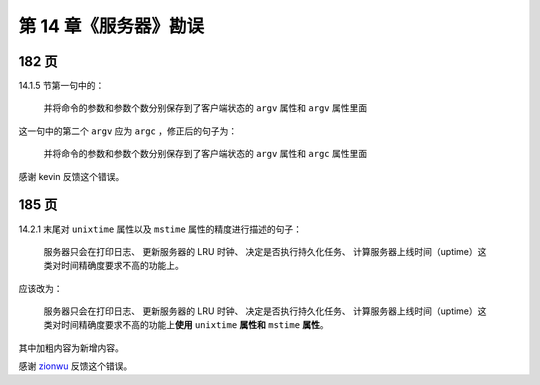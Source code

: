 第 14 章《服务器》勘误
==============================

182 页
-----------

14.1.5 节第一句中的：

    并将命令的参数和参数个数分别保存到了客户端状态的 ``argv`` 属性和 ``argv`` 属性里面

这一句中的第二个 ``argv`` 应为 ``argc`` ，修正后的句子为：

    并将命令的参数和参数个数分别保存到了客户端状态的 ``argv`` 属性和 ``argc`` 属性里面

感谢 kevin 反馈这个错误。


185 页
-----------

14.2.1 末尾对 ``unixtime`` 属性以及 ``mstime`` 属性的精度进行描述的句子：

    服务器只会在打印日志、 更新服务器的 LRU 时钟、 决定是否执行持久化任务、 计算服务器上线时间（uptime）这类对时间精确度要求不高的功能上。

应该改为：

    服务器只会在打印日志、 更新服务器的 LRU 时钟、 决定是否执行持久化任务、 计算服务器上线时间（uptime）这类对时间精确度要求不高的功能上\ **使用** ``unixtime`` **属性和** ``mstime`` **属性**\ 。

其中加粗内容为新增内容。

感谢 `zionwu <http://book.douban.com/people/zionwu/>`_ 反馈这个错误。
